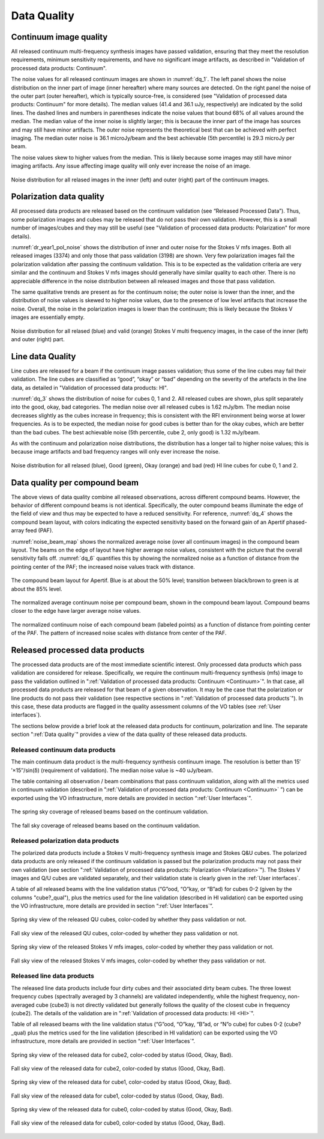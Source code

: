 Data Quality
=============

Continuum image quality
#########################
All released continuum multi-frequency synthesis images have passed validation, ensuring that they meet the resolution requirements, minimum sensitivity requirements, and have no significant image artifacts, as described in "Validation of processed data products: Continuum".

The noise values for all released continuum images are shown in :numref:`dq_1`. The left panel shows the noise distribution on the inner part of image (inner hereafter) where many sources are detected. On the right panel the noise of the outer part (outer hereafter), which is typically source-free, is considered (see "Validation of processed data products: Continuum" for more details). The median values (41.4 and 36.1 uJy, respectively) are indicated by the solid lines. The dashed lines and numbers in parentheses indicate the noise values that bound 68% of all values around the median. The median value of the inner noise is slightly larger; this is because the inner part of the image has sources and may still have minor artifacts. The outer noise represents the theoretical best that can be achieved with perfect imaging. The median outer noise is 36.1 microJy/beam and the best achievable (5th percentile) is 29.3 microJy per beam.

The noise values skew to higher values from the median. This is likely because some images may still have minor imaging artifacts. Any issue affecting image quality will only ever increase the noise of an image.

.. figure:: images/data_quality_1.png
  :align: center
  :width: 400
  :alt: Relative flux error
  :name: dq_1

  Noise distribution for all relased images in the inner (left) and outer (right) part of the continuum images.

Polarization data quality
#############################
All processed data products are released based on the continuum validation (see “Released Processed Data”). Thus, some polarization images and cubes may be released that do not pass their own validation. However, this is a small number of images/cubes and they may still be useful (see "Validation of processed data products: Polarization" for more details).

:numref:`dr_year1_pol_noise` shows the distribution of inner and outer noise for the Stokes V mfs images. Both all released images (3374) and only those that pass validation (3198) are shown. Very few polarization images fail the polarization validation after passing the continuum validation. This is to be expected as the validation criteria are very similar and the continuum and Stokes V mfs images should generally have similar quality to each other. There is no appreciable difference in the noise distribution between all released images and those that pass validation.

The same qualitative trends are present as for the continuum noise; the outer noise is lower than the inner, and the distribution of noise values is skewed to higher noise values, due to the presence of low level artifacts that increase the noise. Overall, the noise in the polarization images is lower than the continuum; this is likely because the Stokes V images are essentially empty.

.. figure:: images/dr_year1_pol_noise-e1604930917467.png
  :align: center
  :width: 400
  :alt: Relative flux error
  :name: dr_year1_pol_noise

  Noise distribution for all relased (blue) and valid (orange) Stokes V multi frequency images, in the case of the inner (left) and outer (right) part.

Line data Quality
#####################

Line cubes are released for a beam if the continuum image passes validation; thus some of the line cubes may fail their validation. The line cubes are classified as “good”, “okay” or “bad” depending on the severity of the artefacts in the line data, as detailed in "Validation of processed data products: HI".

:numref:`dq_3` shows the distribution of noise for cubes 0, 1 and 2. All released cubes are shown, plus split separately into the good, okay, bad categories. The median noise over all released cubes is 1.62 mJy/bm. The median noise decreases slightly as the cubes increase in frequency; this is consistent with the RFI environment being worse at lower frequencies. As is to be expected, the median noise for good cubes is better than for the okay cubes, which are better than the bad cubes. The best achievable noise (5th percentile, cube 2, only good) is 1.32 mJy/beam.

As with the continuum and polarization noise distributions, the distribution has a longer tail to higher noise values; this is because image artifacts and bad frequency ranges will only ever increase the noise.

.. figure:: images/data_quality_3-e1604931017866-1024x593.png
  :align: center
  :width: 400
  :alt: Relative flux error
  :name: dq_3

  Noise distribution for all relased (blue), Good (green), Okay (orange) and bad (red) HI line cubes for cube 0, 1 and 2.

Data quality per compound beam
################################

The above views of data quality combine all released observations, across different compound beams. However, the behavior of different compound beams is not identical. Specifically, the outer compound beams illuminate the edge of the field of view and thus may be expected to have a reduced sensitivity. For reference, :numref:`dq_4` shows the compound beam layout, with colors indicating the expected sensitivity based on the forward gain of an Apertif phased-array feed (PAF).

:numref:`noise_beam_map` shows the normalized average noise (over all continuum images) in the compound beam layout. The beams on the edge of layout have higher average noise values, consistent with the picture that the overall sensitivity falls off. :numref:`dq_6` quantifies this by showing the normalized noise as a function of distance from the pointing center of the PAF; the increased noise values track with distance.

.. figure:: images/data_quality_4.png
  :align: center
  :width: 400
  :alt: Relative flux error
  :name: dq_4

  The compound beam layout for Apertif. Blue is at about the 50% level; transition between black/brown to green is at about the 85% level.

.. figure:: images/noisebeamMap-e1603453851156.png
  :align: center
  :width: 400
  :alt: Relative flux error
  :name: noise_beam_map

  The normalized average continuum noise per compound beam, shown in the compound beam layout. Compound beams closer to the edge have larger average noise values.

.. figure:: images/data_quality_6.png
  :align: center
  :width: 400
  :alt: Relative flux error
  :name: dq_6

  The normalized continuum noise of each compound beam (labeled points) as a function of distance from pointing center of the PAF. The pattern of increased noise scales with distance from center of the PAF.

Released processed data products
#####################################
The processed data products are of the most immediate scientific interest. Only processed data products which pass validation are considered for release. Specifically, we require the continuum multi-frequency synthesis (mfs) image to pass the validation outlined in ":ref:`Validation of processed data products: Continuum <Continuum>`". In that case, all processed data products are released for that beam of a given observation. It may be the case that the polarization or line products do not pass their validation (see respective sections in ":ref:`Validation of processed data products`"). In this case, these data products are flagged in the quality assessment columns of the VO tables (see :ref:`User interfaces`).

The sections below provide a brief look at the released data products for continuum, polarization and line. The separate section ":ref:`Data quality`"  provides a view of the data quality of these released data products.

Released continuum data products
**********************************
The main continuum data product is the multi-frequency synthesis continuum image. The resolution is better than 15′′×15′′/sin(δ) (requirement of validation). The median noise value is ~40 uJy/beam.

The table containing all observation / beam combinations that pass continuum validation, along with all the metrics used in continuum validation (described in ”:ref:`Validation of processed data products: Continuum <Continuum>` ”) can be exported using the VO infrastructure, more details are provided in section “:ref:`User Interfaces`".

.. figure:: images/dr_year1_cont_spring.png
  :align: center
  :width: 400
  :alt: Relative flux error
  :name: cont_spring

  The spring sky coverage of released beams based on the continuum validation.

.. figure:: images/dr_year1_cont_fall.png
  :align: center
  :width: 400
  :alt: Relative flux error
  :name: cont_fall

  The fall sky coverage of released beams based on the continuum validation.


Released polarization data products
************************************
The polarized data products include a Stokes V multi-frequency synthesis image and Stokes Q&U cubes. The polarized data products are only released if the continuum validation is passed but the polarization products may not pass their own validation (see section ":ref:`Validation of processed data products: Polarization <Polarization>`"). The Stokes V images and Q/U cubes are validated separately, and their validation state is clearly given in the :ref:`User interfaces`.

A table of all released beams with the line validation status (“G”ood, “O”kay, or “B”ad) for cubes 0-2 (given by the columns "cube?_qual"), plus the metrics used for the line validation (described in HI validation) can be exported using the VO infrastructure, more details are provided in section “:ref:`User Interfaces`”.


.. figure:: images/dr_year1_QU_spring.png
  :align: center
  :width: 400
  :alt: Relative flux error
  :name: QU_spring

  Spring sky view of the released QU cubes, color-coded by whether they pass validation or not.

.. figure:: images/dr_year1_QU_fall.png
  :align: center
  :width: 400
  :alt: Relative flux error
  :name: QU_fall

  Fall sky view of the released QU cubes, color-coded by whether they pass validation or not.

.. figure:: images/dr_year1_V_spring.png
  :align: center
  :width: 400
  :alt: Relative flux error
  :name: V_spring

  Spring sky view of the released Stokes V mfs images, color-coded by whether they pass validation or not.

.. figure:: images/dr_year1_V_fall.png
  :align: center
  :width: 400
  :alt: Relative flux error
  :name: V_fall

  Fall sky view of the released Stokes V mfs images, color-coded by whether they pass validation or not.

Released line data products
*****************************
The released line data products include four dirty cubes and their associated dirty beam cubes. The three lowest frequency cubes (spectrally averaged by 3 channels) are validated independently, while the highest frequency, non-averaged cube (cube3) is not directly validated but generally follows the quality of the closest cube in frequency (cube2). The details of the validation are in ":ref:`Validation of processed data products: HI <HI>`".

Table of all released beams with the line validation status (“G”ood, “O”kay, “B”ad, or “N”o cube) for cubes 0-2 (cube?_qual)  plus the metrics used for the line validation (described in HI validation) can be exported using the VO infrastructure, more details are provided in section “:ref:`User Interfaces`”.

.. figure:: images/dr_year1_HIc2_spring.png
  :align: center
  :width: 400
  :alt: Relative flux error
  :name: HIc2_spring

  Spring sky view of the released data for cube2, color-coded by status (Good, Okay, Bad).

.. figure:: images/dr_year1_HIc2_fall.png
  :align: center
  :width: 400
  :alt: Relative flux error
  :name: HIc2_fall

  Fall sky view of the released data for cube2, color-coded by status (Good, Okay, Bad).

.. figure:: images/dr_year1_HIc1_spring.png
  :align: center
  :width: 400
  :alt: Relative flux error
  :name: HIc1_spring

  Spring sky view of the released data for cube1, color-coded by status (Good, Okay, Bad).

.. figure:: images/dr_year1_HIc1_fall.png
  :align: center
  :width: 400
  :alt: Relative flux error
  :name: HIc1_fall

  Fall sky view of the released data for cube1, color-coded by status (Good, Okay, Bad).

.. figure:: images/dr_year1_HIc0_spring.png
  :align: center
  :width: 400
  :alt: Relative flux error
  :name: HIc0_spring

  Spring sky view of the released data for cube0, color-coded by status (Good, Okay, Bad).

.. figure:: images/dr_year1_HIc0_fall.png
  :align: center
  :width: 400
  :alt: Relative flux error
  :name: HIc0_fall

  Fall sky view of the released data for cube0, color-coded by status (Good, Okay, Bad).
